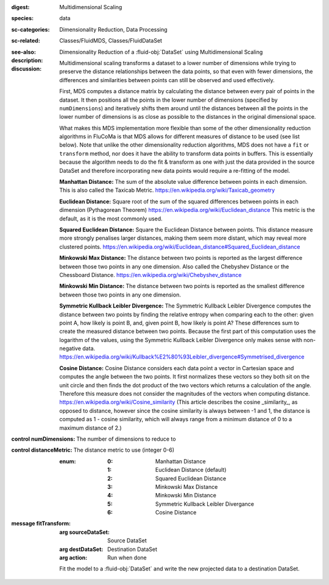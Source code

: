:digest: Multidimensional Scaling
:species: data
:sc-categories: Dimensionality Reduction, Data Processing
:sc-related: Classes/FluidMDS, Classes/FluidDataSet
:see-also: 
:description: 

   Dimensionality Reduction of a :fluid-obj:`DataSet` using Multidimensional Scaling

:discussion:

   Multidimensional scaling transforms a dataset to a lower number of dimensions while trying to preserve the distance relationships between the data points, so that even with fewer dimensions, the differences and similarities between points can still be observed and used effectively. 
   
   First, MDS computes a distance matrix by calculating the distance between every pair of points in the dataset. It then positions all the points in the lower number of dimensions (specified by ``numDimensions``) and iteratively shifts them around until the distances between all the points in the lower number of dimensions is as close as possible to the distances in the original dimensional space.
   
   What makes this MDS implementation more flexible than some of the other dimensionality reduction algorithms in FluCoMa is that MDS allows for different measures of distance to be used (see list below). Note that unlike the other dimensionality reduction algorithms, MDS does not have a ``fit`` or ``transform`` method, nor does it have the ability to transform data points in buffers. This is essentially because the algorithm needs to do the fit & transform as one with just the data provided in the source DataSet and therefore incorporating new data points would require a re-fitting of the model.

   **Manhattan Distance:** The sum of the absolute value difference between points in each dimension. This is also called the Taxicab Metric. https://en.wikipedia.org/wiki/Taxicab_geometry
   
   **Euclidean Distance:** Square root of the sum of the squared differences between points in each dimension (Pythagorean Theorem) https://en.wikipedia.org/wiki/Euclidean_distance This metric is the default, as it is the most commonly used.
   
   **Squared Euclidean Distance:** Square the Euclidean Distance between points. This distance measure more strongly penalises larger distances, making them seem more distant, which may reveal more clustered points. https://en.wikipedia.org/wiki/Euclidean_distance#Squared_Euclidean_distance
   
   **Minkowski Max Distance:** The distance between two points is reported as the largest difference between those two points in any one dimension. Also called the Chebyshev Distance or the Chessboard Distance. https://en.wikipedia.org/wiki/Chebyshev_distance
   
   **Minkowski Min Distance:** The distance between two points is reported as the smallest difference between those two points in any one dimension.
   
   **Symmetric Kullback Leibler Divergence:** The Symmetric Kullback Leibler Divergence computes the distance between two points by finding the relative entropy when comparing each to the other: given point A, how likely is point B, and, given point B, how likely is point A? These differences sum to create the measured distance between two points. Because the first part of this computation uses the logarithm of the values, using the Symmetric Kullback Leibler Divergence only makes sense with non-negative data. https://en.wikipedia.org/wiki/Kullback%E2%80%93Leibler_divergence#Symmetrised_divergence
   
   **Cosine Distance:** Cosine Distance considers each data point a vector in Cartesian space and computes the angle between the two points. It first normalizes these vectors so they both sit on the unit circle and then finds the dot product of the two vectors which returns a calculation of the angle. Therefore this measure does not consider the magnitudes of the vectors when computing distance. https://en.wikipedia.org/wiki/Cosine_similarity (This article describes the cosine _similarity_, as opposed to distance, however since the cosine similarity is always between -1 and 1, the distance is computed as 1 - cosine similarity, which will always range from a minimum distance of 0 to a maximum distance of 2.)

:control numDimensions:

   The number of dimensions to reduce to

:control distanceMetric:

   The distance metric to use (integer 0-6)
   
   :enum:
    
    :0: 
      Manhattan Distance

    :1: 
      Euclidean Distance (default)

    :2: 
      Squared Euclidean Distance

    :3: 
      Minkowski Max Distance

    :4: 
      Minkowski Min Distance

    :5: 
      Symmetric Kullback Leibler Divergance

    :6: 
      Cosine Distance

:message fitTransform:

   :arg sourceDataSet: Source DataSet

   :arg destDataSet: Destination DataSet

   :arg action: Run when done

   Fit the model to a :fluid-obj:`DataSet` and write the new projected data to a destination DataSet.
